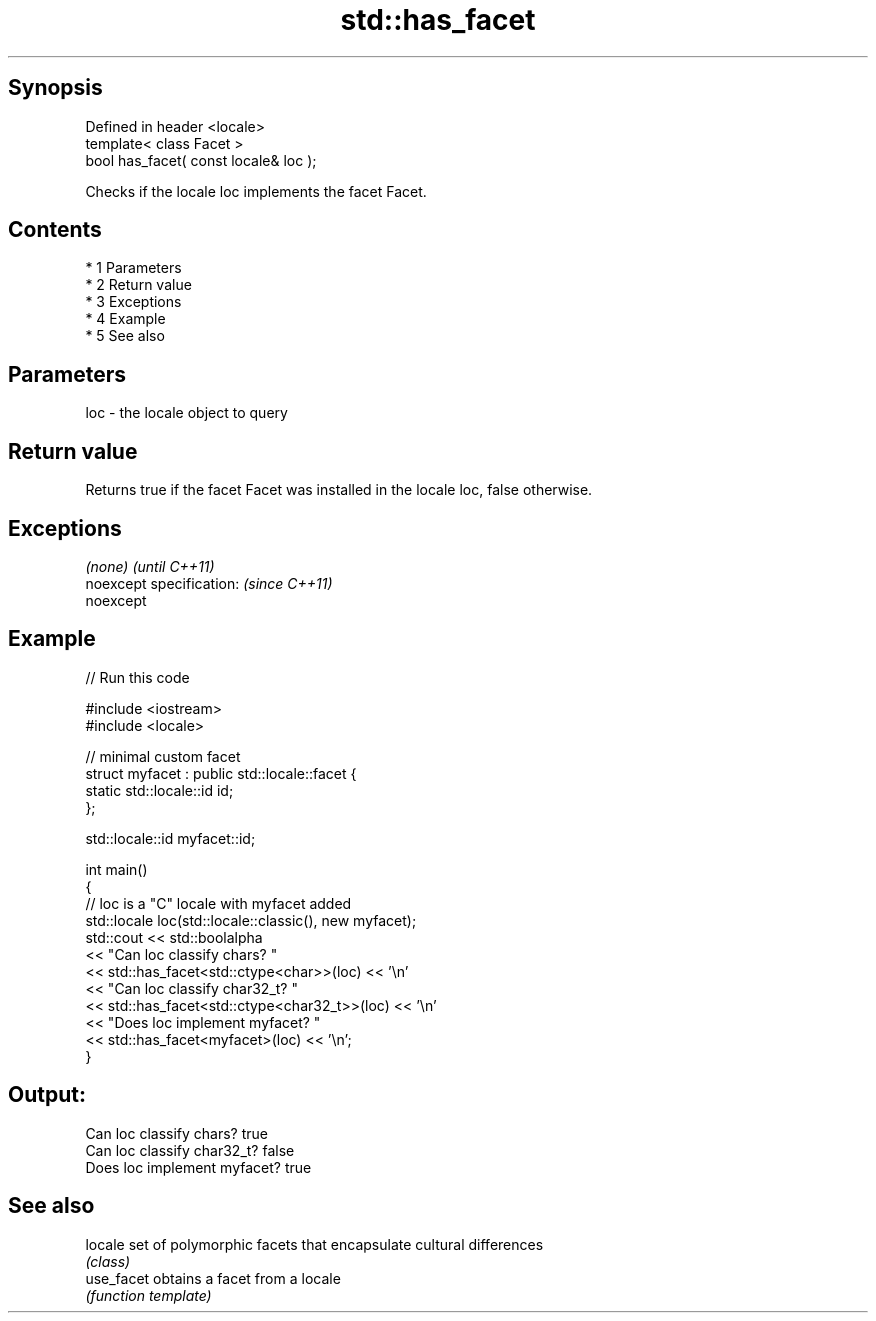 .TH std::has_facet 3 "Apr 19 2014" "1.0.0" "C++ Standard Libary"
.SH Synopsis
   Defined in header <locale>
   template< class Facet >
   bool has_facet( const locale& loc );

   Checks if the locale loc implements the facet Facet.

.SH Contents

     * 1 Parameters
     * 2 Return value
     * 3 Exceptions
     * 4 Example
     * 5 See also

.SH Parameters

   loc - the locale object to query

.SH Return value

   Returns true if the facet Facet was installed in the locale loc, false otherwise.

.SH Exceptions

   \fI(none)\fP                  \fI(until C++11)\fP
   noexcept specification: \fI(since C++11)\fP
   noexcept

.SH Example

   
// Run this code

 #include <iostream>
 #include <locale>

 // minimal custom facet
 struct myfacet : public std::locale::facet {
     static std::locale::id id;
 };

 std::locale::id myfacet::id;

 int main()
 {
     // loc is a "C" locale with myfacet added
     std::locale loc(std::locale::classic(), new myfacet);
     std::cout << std::boolalpha
               << "Can loc classify chars? "
               << std::has_facet<std::ctype<char>>(loc) << '\\n'
               << "Can loc classify char32_t? "
               << std::has_facet<std::ctype<char32_t>>(loc) << '\\n'
               << "Does loc implement myfacet? "
               << std::has_facet<myfacet>(loc) << '\\n';
 }

.SH Output:

 Can loc classify chars? true
 Can loc classify char32_t? false
 Does loc implement myfacet? true

.SH See also

   locale    set of polymorphic facets that encapsulate cultural differences
             \fI(class)\fP
   use_facet obtains a facet from a locale
             \fI(function template)\fP
